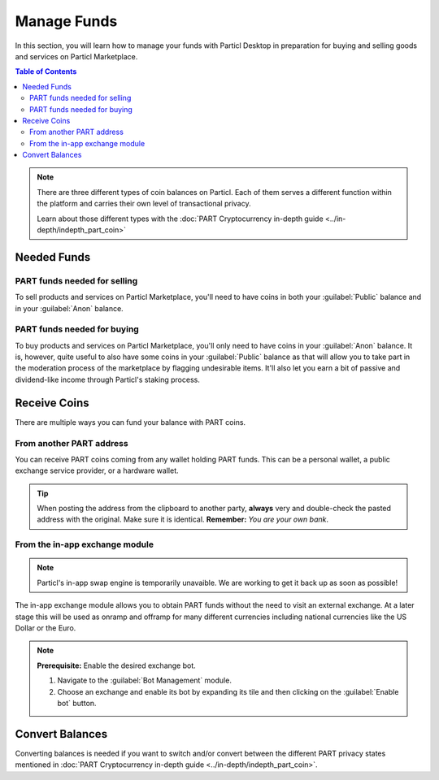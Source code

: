 ==============
Manage Funds
==============

In this section, you will learn how to manage your funds with Particl Desktop in preparation for buying and selling goods and services on Particl Marketplace.

.. meta::
   :description lang=en: Learn how to manage your funds with Particl Desktop.

.. contents:: Table of Contents
   :local:
   :backlinks: none
   :depth: 2

.. note::

	There are three different types of coin balances on Particl. Each of them serves a different function within the platform and carries their own level of transactional privacy.

	Learn about those different types with the :doc:`PART Cryptocurrency in-depth guide <../in-depth/indepth_part_coin>`

Needed Funds
============



PART funds needed for selling
-----------------------------

To sell products and services on Particl Marketplace, you'll need to have coins in both your :guilabel:`Public` balance and in your :guilabel:`Anon` balance.

PART funds needed for buying
----------------------------

To buy products and services on Particl Marketplace, you'll only need to have coins in your :guilabel:`Anon` balance. It is, however, quite useful to also have some coins in your :guilabel:`Public` balance as that will allow you to take part in the moderation process of the marketplace by flagging undesirable items. It'll also let you earn a bit of passive and dividend-like income through Particl's staking process.

Receive Coins 
==============

There are multiple ways you can fund your balance with PART coins.

From another PART address
-------------------------

You can receive PART coins coming from any wallet holding PART funds. This can be a personal wallet, a public exchange service provider, or a hardware wallet. 

.. rst-class:: bignums

	#. Navigate to the :guilabel:`Wallet` module of Particl Desktop by clicking on it from the outer menu at the very left of the client.
	#. Navigate to the :guilabel:`Receive` page.
	#. Choose if you want to receive :guilabel:`Public` or :guilabel:`Private` funds by clicking on the right tab on the page. Both the sender and receiver must agree on that (exchanges, for example, only support public transactions).
		- Optionally, create a :guilabel:`New address` below the :guilabel:`QR code` image.
		- Optionally, type a label into the :guilabel:`Label` field to identify this address with a specific purpose. 
	#. Click on the :guilabel:`Copy address` button to copy your address into your clipboard. 
	#. Send this address to another party so that they can send you PART coins or send some yourself from another Particl wallet.
	
.. tip::

	When posting the address from the clipboard to another party, **always** very and double-check the pasted address with the original. Make sure it is identical. **Remember:** *You are your own bank*.

From the in-app exchange module
-------------------------------

.. note::
   
   Particl's in-app swap engine is temporarily unavaible. We are working to get it back up as soon as possible!

The in-app exchange module allows you to obtain PART funds without the need to visit an external exchange. At a later stage this will be used as onramp and offramp for many different currencies including national currencies like the US Dollar or the Euro.

.. note::

	**Prerequisite:** Enable the desired exchange bot.

	#. Navigate to the :guilabel:`Bot Management` module.
	#. Choose an exchange and enable its bot by expanding its tile and then clicking on the :guilabel:`Enable bot` button.

.. rst-class:: bignums

	#. Navigate to the :guilabel:`Swap` module of Particl Desktop by clicking on it from the outer menu at the very left of the client the top left corner of the client.
	#. Click on the :guilabel:`Start new Exchange` button. 
	#. Type in the number of PART coins you want to receive in your public balance.
	#. Select the cryptocurrency you want to swap for PART coins, and then click on the :guilabel:`Next` button.
	#. Review the quote offered by the exchange, and then click on the :guilabel:`Next` button.
	#. Send your coins to the address provided and wait for the transaction to be completed. This can take several minutes depending on the exchange and the currency you trade for.

Convert Balances
================

Converting balances is needed if you want to switch and/or convert between the different PART privacy states mentioned in :doc:`PART Cryptocurrency in-depth guide <../in-depth/indepth_part_coin>`.

.. rst-class:: bignums

	#. Navigate to the :guilabel:`Wallet` module of Particl Desktop by clicking on it from the outer menu at the very left of the client.
	#. Navigate to the :guilabel:`Send / Convert` page of the wallet menu on the left of your Particl Desktop client.
	#. Click on the :guilabel:`Convert Public <-> Private` tab.
	#. In the :guilabel:`Pay From` section, select **the source** of funds you would like to convert.
	#. In the :guilabel:`Convert To` section, select **the destination** of funds you would like to recieve.
	#. Type in the number of coins you want to send to your other balance and click on the :guilabel:`Make payment` button.
		- Unlock your wallet when prompted to.
	#. Review the transaction details and click on the :guilabel:`Confirm & Send` button to confirm the transaction.
	#. Wait for twelve (12) confirmations (approximately 24 minutes) before the funds in the anon balance can be used without restriction.
		- You can track the status of this transaction in the :guilabel:`Overview` module under :guilabel:`Recent Transactions`
